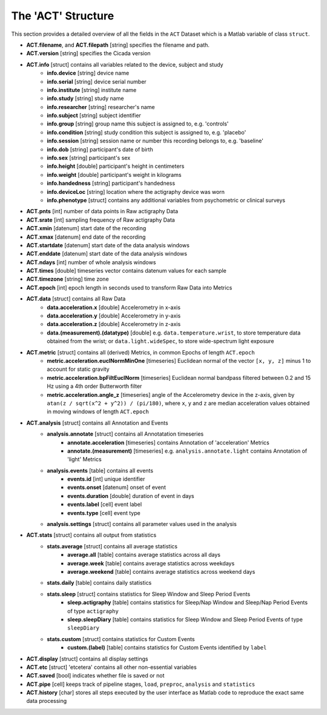 .. _overview-act-structure-top:

===================
The 'ACT' Structure
===================

This section provides a detailed overview of all the fields in the ``ACT`` Dataset which is a Matlab variable of class ``struct``. 

- **ACT.filename**, and **ACT.filepath** [string] specifies the filename and path.
- **ACT.version** [string] specifies the Cicada version
- **ACT.info** [struct] contains all variables related to the device, subject and study
    - **info.device** [string] device name
    - **info.serial** [string] device serial number
    - **info.institute** [string] institute name
    - **info.study** [string] study name
    - **info.researcher** [string] researcher's name
    - **info.subject** [string] subject identifier
    - **info.group** [string] group name this subject is assigned to, e.g. 'controls'
    - **info.condition** [string] study condition this subject is assigned to, e.g. 'placebo'
    - **info.session** [string] session name or number this recording belongs to, e.g. 'baseline'
    - **info.dob** [string] participant's date of birth
    - **info.sex** [string] participant's sex
    - **info.height** [double] participant's height in centimeters
    - **info.weight** [double] participant's weight in kilograms
    - **info.handedness** [string] participant's handedness
    - **info.deviceLoc** [string] location where the actigraphy device was worn
    - **info.phenotype** [struct] contains any additional variables from psychometric or clinical surveys
- **ACT.pnts** [int] number of data points in Raw actigraphy Data
- **ACT.srate** [int] sampling frequency of Raw actigraphy Data
- **ACT.xmin** [datenum] start date of the recording
- **ACT.xmax** [datenum] end date of the recording
- **ACT.startdate** [datenum] start date of the data analysis windows
- **ACT.enddate** [datenum] start date of the data analysis windows
- **ACT.ndays** [int] number of whole analysis windows
- **ACT.times** [double] timeseries vector contains datenum values for each sample
- **ACT.timezone** [string] time zone
- **ACT.epoch** [int] epoch length in seconds used to transform Raw Data into Metrics
- **ACT.data** [struct] contains all Raw Data
    - **data.acceleration.x** [double] Accelerometry in x-axis
    - **data.acceleration.y** [double] Accelerometry in y-axis
    - **data.acceleration.z** [double] Accelerometry in z-axis
    - **data.(measurement).(datatype)** [double] e.g. ``data.temperature.wrist``, to store temperature data obtained from the wrist; or ``data.light.wideSpec``, to store wide-spectrum light exposure
- **ACT.metric** [struct] contains all (derived) Metrics, in common Epochs of length ``ACT.epoch``
    - **metric.acceleration.euclNormMinOne** [timeseries] Euclidean normal of the vector ``[x, y, z]`` minus 1 to account for static gravity
    - **metric.acceleration.bpFiltEuclNorm** [timeseries] Euclidean normal bandpass filtered between 0.2 and 15 Hz using a 4th order Butterworth filter
    - **metric.acceleration.angle_z** [timeseries] angle of the Accelerometry device in the z-axis, given by ``atan(z / sqrt(x^2 + y^2)) / (pi/180)``, where ``x``, ``y`` and ``z`` are median acceleration values obtained in moving windows of length ``ACT.epoch``
- **ACT.analysis** [struct] contains all Annotation and Events
    - **analysis.annotate** [struct] contains all Annotatation timeseries
        - **annotate.acceleration** [timeseries] contains Annotation of 'acceleration' Metrics
        - **annotate.(measurement)** [timeseries] e.g. ``analysis.annotate.light`` contains Annotation of 'light' Metrics
    - **analysis.events** [table] contains all events
        - **events.id** [int] unique identifier
        - **events.onset** [datenum] onset of event
        - **events.duration** [double] duration of event in days
        - **events.label** [cell] event label
        - **events.type** [cell] event type
    - **analysis.settings** [struct] contains all parameter values used in the analysis
- **ACT.stats** [struct] contains all output from statistics
    - **stats.average** [struct] contains all average statistics
        - **average.all** [table] contains average statistics across all days
        - **average.week** [table] contains average statistics across weekdays
        - **average.weekend** [table] contains average statistics across weekend days
    - **stats.daily** [table] contains daily statistics
    - **stats.sleep** [struct] contains statistics for Sleep Window and Sleep Period Events
        - **sleep.actigraphy** [table] contains statistics for Sleep/Nap Window and Sleep/Nap Period Events of type ``actigraphy``
        - **sleep.sleepDiary** [table] contains statistics for Sleep Window and Sleep Period Events of type ``sleepDiary``
    - **stats.custom** [struct] contains statistics for Custom Events
        - **custom.(label)** [table] contains statistics for Custom Events identified by ``label``
- **ACT.display** [struct] contains all display settings
- **ACT.etc** [struct] 'etcetera' contains all other non-essential variables
- **ACT.saved** [bool] indicates whether file is saved or not
- **ACT.pipe** [cell] keeps track of pipeline stages, ``load``, ``preproc``, ``analysis`` and ``statistics``
- **ACT.history** [char] stores all steps executed by the user interface as Matlab code to reproduce the exact same data processing